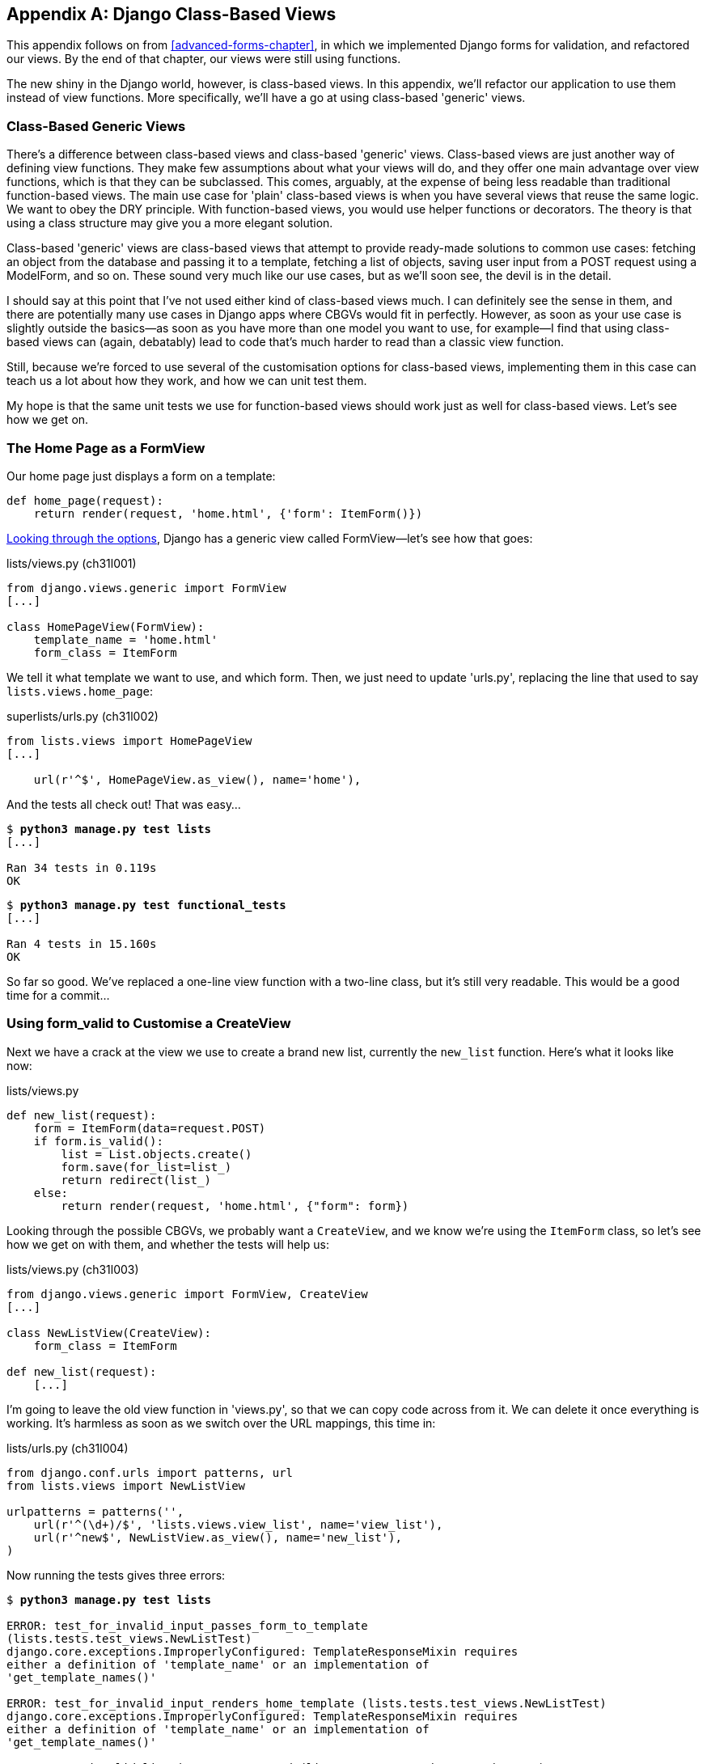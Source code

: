 [[appendix2]]
[appendix]
Django Class-Based Views
------------------------

This appendix follows on from <<advanced-forms-chapter>>, in which we
implemented Django forms for validation, and refactored our views.  By the end
of that chapter, our views were still using functions.
((("Django", "class-based views", id="ix_Djangocbviews", seealso="class-based views", range="startofrange")))
((("class-based generic views", id="ix_cbgenviews", range="startofrange")))
((("class-based views")))

The new shiny in the Django world, however, is class-based views. In this
appendix, we'll refactor our application to use them instead of view functions.
More specifically, we'll have a go at using class-based 'generic' views.


Class-Based Generic Views
~~~~~~~~~~~~~~~~~~~~~~~~~

There's a difference between class-based views and class-based 'generic' views.
Class-based views are just another way of defining view functions.  They make
few assumptions about what your views will do, and they offer one main
advantage over view functions, which is that they can be subclassed.  This
comes, arguably, at the expense of being less readable than traditional
function-based views.  The main use case for 'plain' class-based views is when
you have several views that reuse the same logic. We want to obey the DRY
principle. With function-based views, you would use helper functions or
decorators.  The theory is that using a class structure may give you a more
elegant solution.

Class-based 'generic' views are class-based views that attempt to provide
ready-made solutions to common use cases:  fetching an object from the
database and passing it to a template, fetching a list of objects, saving
user input from a POST request using a ModelForm, and so on.  These sound very
much like our use cases, but as we'll soon see, the devil is in the detail.

I should say at this point that I've not used either kind of class-based views
much. I can definitely see the sense in them, and there are potentially many
use cases in Django apps where CBGVs would fit in perfectly. However, as soon
as your use case is slightly outside the basics--as soon as you have more
than one model you want to use, for example--I find that using class-based views
can (again, debatably) lead to code that's much harder to read than a classic
view function.  

Still, because we're forced to use several of the customisation options for
class-based views, implementing them in this case can teach us a lot about
how they work, and how we can unit test them.

My hope is that the same unit tests we use for function-based views should
work just as well for class-based views.  Let's see how we get on.


The Home Page as a FormView
~~~~~~~~~~~~~~~~~~~~~~~~~~~

((("Django", "FormView")))
Our home page just displays a form on a template:

[source,python]
----
def home_page(request):
    return render(request, 'home.html', {'form': ItemForm()})
----

https://docs.djangoproject.com/en/1.6/ref/class-based-views/[Looking through
the options], Django has a generic view called ++FormView++&mdash;let's see how that
goes:

[role="sourcecode"]
.lists/views.py (ch31l001)
[source,python]
----
from django.views.generic import FormView
[...]

class HomePageView(FormView):
    template_name = 'home.html'
    form_class = ItemForm
----

We tell it what template we want to use, and which form. Then, we
just need to update 'urls.py', replacing the line that used to say
`lists.views.home_page`:


[role="sourcecode"]
.superlists/urls.py (ch31l002)
[source,python]
----
from lists.views import HomePageView
[...]

    url(r'^$', HomePageView.as_view(), name='home'),
----

And the tests all check out! That was easy...

[subs="specialcharacters,macros"]
----
$ pass:quotes[*python3 manage.py test lists*]
[...]

Ran 34 tests in 0.119s
OK
----

[subs="specialcharacters,macros"]
----
$ pass:quotes[*python3 manage.py test functional_tests*]
[...]

Ran 4 tests in 15.160s
OK
----

So far so good. We've replaced a one-line view function with a two-line class,
but it's still very readable. This would be a good time for a commit...


Using form_valid to Customise a CreateView
~~~~~~~~~~~~~~~~~~~~~~~~~~~~~~~~~~~~~~~~~~

Next we have a crack at the view we use to create a brand new list, currently
the `new_list` function. Here's what it looks like now:

[role="sourcecode currentcontents"]
.lists/views.py
[source,python]
----
def new_list(request):
    form = ItemForm(data=request.POST)
    if form.is_valid():
        list = List.objects.create()
        form.save(for_list=list_)
        return redirect(list_)
    else:
        return render(request, 'home.html', {"form": form})
----


Looking through the possible CBGVs, we probably want a `CreateView`, and we
know we're using the `ItemForm` class, so let's see how we get on with them,
and whether the tests will help us:


[role="sourcecode"]
.lists/views.py (ch31l003)
[source,python]
----
from django.views.generic import FormView, CreateView
[...]

class NewListView(CreateView):
    form_class = ItemForm

def new_list(request):
    [...]
----

I'm going to leave the old view function in 'views.py', so that we can copy
code across from it.  We can delete it once everything is working.  It's
harmless as soon as we switch over the URL mappings, this time in:

[role="sourcecode"]
.lists/urls.py (ch31l004)
[source,python]
----
from django.conf.urls import patterns, url
from lists.views import NewListView

urlpatterns = patterns('',
    url(r'^(\d+)/$', 'lists.views.view_list', name='view_list'),
    url(r'^new$', NewListView.as_view(), name='new_list'),
)
----

Now running the tests gives three errors:

[subs="specialcharacters,macros"]
[role="small-code"]
----
$ pass:quotes[*python3 manage.py test lists*]

ERROR: test_for_invalid_input_passes_form_to_template
(lists.tests.test_views.NewListTest)
django.core.exceptions.ImproperlyConfigured: TemplateResponseMixin requires
either a definition of 'template_name' or an implementation of
'get_template_names()'

ERROR: test_for_invalid_input_renders_home_template (lists.tests.test_views.NewListTest)
django.core.exceptions.ImproperlyConfigured: TemplateResponseMixin requires
either a definition of 'template_name' or an implementation of
'get_template_names()'

ERROR: test_invalid_list_items_arent_saved (lists.tests.test_views.NewListTest)
django.core.exceptions.ImproperlyConfigured: TemplateResponseMixin requires
either a definition of 'template_name' or an implementation of
'get_template_names()'

ERROR: test_redirects_after_POST (lists.tests.test_views.NewListTest)
TypeError: save() missing 1 required positional argument: 'for_list'

ERROR: test_saving_a_POST_request (lists.tests.test_views.NewListTest)
TypeError: save() missing 1 required positional argument: 'for_list'

ERROR: test_validation_errors_are_shown_on_home_page (lists.tests.test_views.NewListTest)
django.core.exceptions.ImproperlyConfigured: TemplateResponseMixin requires
either a definition of 'template_name' or an implementation of
'get_template_names()'

Ran 34 tests in 0.125s

FAILED (errors=6)
----

Let's start with the third--maybe we can just add the template?

[role="sourcecode"]
.lists/views.py (ch31l005)
[source,python]
----
class NewListView(CreateView):
    form_class = ItemForm
    template_name = 'home.html'
----

That gets us down to just two failures: we can see they're both happening
in the generic view's `form_valid` function, and that's one of the ones that
you can override to provide custom behaviour in a CBGV.  As its name implies,
it's run when the view has detected a valid form.  We can just copy some of
the code from our old view function, that used to live after 
`if form.is_valid():`:


[role="sourcecode"]
.lists/views.py (ch31l005)
[source,python]
----
class NewListView(CreateView):
    template_name = 'home.html'
    form_class = ItemForm

    def form_valid(self, form):
        list_ = List.objects.create()
        form.save(for_list=list_)
        return redirect(list_)
----

That gets us a full pass!

[subs="specialcharacters,macros"]
----
$ pass:quotes[*python3 manage.py test lists*]
Ran 34 tests in 0.119s
OK
$ pass:quotes[*python3 manage.py test functional_tests*]
Ran 4 tests in 15.157s
OK
----


And we 'could' even save two more lines, trying to obey "DRY", by using one of
the main advantages of CBVs: inheritance!

[role="sourcecode"]
.lists/views.py (ch31l007)
[source,python]
----
class NewListView(CreateView, HomePageView):

    def form_valid(self, form):
        list = List.objects.create()
        Item.objects.create(text=form.cleaned_data['text'], list=list)
        return redirect('/lists/%d/' % (list.id,))
----

And all the tests would still pass:

----
OK
----

WARNING: This is not really good object-oriented practice.  Inheritance implies
an "is-a" relationship, and it's probably not meaningful to say that our 
new list view "is-a" home page view ... so, probably best not to do this.

With or without that last step, how does it compare to the old version? I'd say
that's not bad.   We save some boilerplate code, and the view is still fairly
legible.  So far, I'd say we've got one point for CBGVs, and one draw.


A More Complex View to Handle Both Viewing and Adding to a List
~~~~~~~~~~~~~~~~~~~~~~~~~~~~~~~~~~~~~~~~~~~~~~~~~~~~~~~~~~~~~~~

This took me 'several' attempts.  And I have to say that, although the tests
told me when I got it right, they didn't really help me to figure out the
steps to get there ... mostly it was just trial and error, hacking about
in functions like `get_context_data`, `get_form_kwargs`, and so on.

One thing it did made me realise was the value of having lots of individual
tests, each testing one thing.  I went back and rewrote some of Chapters 10–12
as a result.

The Tests Guide Us, for a While
^^^^^^^^^^^^^^^^^^^^^^^^^^^^^^^

Here's how things might go.  Start by thinking we want a `DetailView`,
something that shows you the detail of an object:


[role="sourcecode dofirst-ch31l008"]
.lists/views.py
[source,python]
----
from django.views.generic import FormView, CreateView, DetailView
[...]

class ViewAndAddToList(DetailView):
    model = List
----

That gives:

----
[...]
AttributeError: Generic detail view ViewAndAddToList must be called with either
an object pk or a slug.

FAILED (failures=5, errors=6)
----

Not totally obvious, but a bit of Googling around led me to understand that
I needed to use a "named" regex capture group:

[role="sourcecode"]
.lists/urls.py (ch31l011)
[source,diff]
----
@@ -1,7 +1,7 @@
 from django.conf.urls import patterns, url
-from lists.views import NewListView
+from lists.views import NewListView, ViewAndAddToList
 
 urlpatterns = patterns('',
-    url(r'^(\d+)/$', 'lists.views.view_list', name='view_list'),
+    url(r'^(?P<pk>\d+)/$', ViewAndAddToList.as_view(), name='view_list'),
     url(r'^new$', NewListView.as_view(), name='new_list'),
 )
----

The next error was fairly helpful:

----
[...]
django.template.base.TemplateDoesNotExist: lists/list_detail.html

FAILED (failures=5, errors=6)
----

That's easily solved:

[role="sourcecode"]
.lists/views.py
[source,python]
----
class ViewAndAddToList(DetailView):
    model = List
    template_name = 'list.html'
----

That takes us down three errors:

----
[...]
ERROR: test_displays_item_form (lists.tests.test_views.ListViewTest)
KeyError: 'form'

FAILED (failures=5, errors=2)
----

Until We're Left with Trial and Error
^^^^^^^^^^^^^^^^^^^^^^^^^^^^^^^^^^^^^

So I figured, our view doesn't just show us the detail of an object,
it also allows us to create new ones.  Let's make it both a 
`DetailView` 'and' a `CreateView`:

[role="sourcecode"]
.lists/views.py
[source,python]
----
class ViewAndAddToList(DetailView, CreateView):
    model = List
    template_name = 'list.html'
    form_class = ExistingListItemForm
----

But that gives us a lot of errors saying:

----
[...]
TypeError: __init__() missing 1 required positional argument: 'for_list'
----

And the `KeyError: 'form'` was still there too!

At this point the errors stopped being quite as helpful, and it was no longer
obvious what to do next.  I had to resort to trial and error.  Still, the 
tests did at least tell me when I was getting things more right or more wrong.

My first attempts to use `get_form_kwargs` didn't really work, but I found
that I could use `get_form`:

[role="sourcecode"]
.lists/views.py
[source,python]
----
    def get_form(self, form_class):
        self.object = self.get_object()
        return form_class(for_list=self.object, data=self.request.POST)
----

But it would only work if I also assigned to `self.object`, as a side effect,
along the way, which was a bit upsetting.  Still, that takes us down
to just three errors, but we're still apparently not passing that form to the
template!

----
KeyError: 'form'

FAILED (errors=3)
----

Back on Track
^^^^^^^^^^^^^

A bit more experimenting led me to swap out the `DetailView` for a 
`SingleObjectMixin` (the docs had some useful pointers here):

----
from django.views.generic.detail import SingleObjectMixin
[...]

class ViewAndAddToList(CreateView, SingleObjectMixin):
    [...]
----

That takes us down to just two errors:

----
django.core.exceptions.ImproperlyConfigured: No URL to redirect to.  Either
provide a url or define a get_absolute_url method on the Model.
----

And for this final failure, the tests are being helpful again.
It's quite easy to define a `get_absolute_url` on the `Item` class, such
that items point to their parent list's page:


[role="sourcecode"]
.lists/models.py
[source,python]
----
class Item(models.Model):
    [...]

    def get_absolute_url(self):
        return reverse('view_list', args=[self.list.id])
----


++++
<?hard-pagebreak?>
++++

Is That Your Final Answer?
^^^^^^^^^^^^^^^^^^^^^^^^^^

We end up with a view class that looks like this:

[role="sourcecode"]
.lists/views.py (ch31l010)
[source,python]
----
class ViewAndAddToList(CreateView, SingleObjectMixin):
    template_name = 'list.html'
    model = List
    form_class = ExistingListItemForm

    def get_form(self, form_class):
        self.object = self.get_object()
        return form_class(for_list=self.object, data=self.request.POST)
----


Compare Old and New
~~~~~~~~~~~~~~~~~~~

Let's see the old version for comparison?

[role="sourcecode currentcontents"]
.lists/views.py
[source,python]
----
def view_list(request, list_id):
    list_ = List.objects.get(id=list_id)
    form = ExistingListItemForm(for_list=list_)
    if request.method == 'POST':
        form = ExistingListItemForm(for_list=list_, data=request.POST)
        if form.is_valid():
            form.save()
            return redirect(list_)
    return render(request, 'list.html', {'list': list_, "form": form})
----

Well, it has reduced the number of lines of code from nine to seven.  Still, I find
the function-based version a little easier to understand, in that it has a
little bit less magic&mdash;"explicit is better than implicit", as the Zen of
Python would have it. I mean ... `SingleObjectMixin`?  What?  And, more
offensively, the whole thing falls apart if we don't assign to `self.object`
inside `get_form`?  Yuck.

Still, I guess some of it is in the eye of the beholder.


Best Practices for Unit Testing CBGVs?
~~~~~~~~~~~~~~~~~~~~~~~~~~~~~~~~~~~~~~

As I was working through this, I felt like my "unit" tests were sometimes a 
little too high-level.  This is no surprise, since tests for views that involve
the Django test client are probably more properly called integrated tests.

They told me whether I was getting things right or wrong, but they didn't
always offer enough clues on exactly how to fix things.

I occasionally wondered whether there might be some mileage in a test that
was closer to the implementation--something like this:

[role="sourcecode skipme"]
[source,python]
----
def test_cbv_gets_correct_object(self):
    our_list = List.objects.create()
    view = ViewAndAddToList()
    view.kwargs = dict(pk=our_list.id)
    self.assertEqual(view.get_object(), our_list)
----

But the problem is that it requires a lot of knowledge of the internals of
Django CBVs to be able to do the right test setup for these kinds of tests.
And you still end up getting very confused by the complex inheritance 
hierarchy.


Take-Home: Having Multiple, Isolated View Tests with Single Assertions Helps
^^^^^^^^^^^^^^^^^^^^^^^^^^^^^^^^^^^^^^^^^^^^^^^^^^^^^^^^^^^^^^^^^^^^^^^^^^^^

One thing I definitely did conclude from this appendix was that having many
short unit tests for views was much more helpful than having few tests with
a narrative series of assertions.

Consider this monolithic test:


[role="sourcecode skipme"]
[source,python]
----
def test_validation_errors_sent_back_to_home_page_template(self):
    response = self.client.post('/lists/new', data={'text': ''})
    self.assertEqual(List.objects.all().count(), 0)
    self.assertEqual(Item.objects.all().count(), 0)
    self.assertTemplateUsed(response, 'home.html')
    expected_error = escape("You can't have an empty list item")
    self.assertContains(response, expected_error)
----

That is definitely less useful than having three individual tests, like this:

[role="sourcecode skipme"]
[source,python]
----
    def test_invalid_input_means_nothing_saved_to_db(self):
        self.post_invalid_input()
        self.assertEqual(List.objects.all().count(), 0)
        self.assertEqual(Item.objects.all().count(), 0)

    def test_invalid_input_renders_list_template(self):
        response = self.post_invalid_input()
        self.assertTemplateUsed(response, 'list.html')

    def test_invalid_input_renders_form_with_errors(self):
        response = self.post_invalid_input()
        self.assertIsinstance(response.context['form'], ExistingListItemForm)
        self.assertContains(response, escape(empty_list_error))
----

The reason is that, in the first case, an early failure means not all the
assertions are checked.  So, if the view was accidentally saving to the
database on invalid POST, you would get an early fail, and so you wouldn't
find out whether it was using the right template or rendering the form.  The
second formulation makes it much easier to pick out exactly what was or wasn't
working.
(((range="endofrange", startref="ix_Djangocbviews")))
(((range="endofrange", startref="ix_cbgenviews")))

.Lessons Learned from CBGVs
*******************************************************************************

Class-based generic views can do anything::
    It might not always be clear what's going on, but you can do just about
    anything with class-based generic views.

Single-assertion unit tests help refactoring::
    With each unit test providing individual guidance on what works and what
    doesn't, it's much easier to change the implementation of our views to
    using this fundamentally different paradigm.

*******************************************************************************

